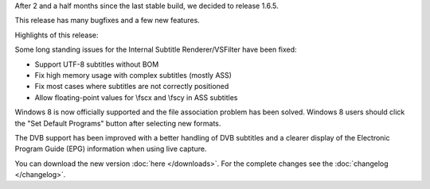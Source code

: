 .. title: v1.6.5 is released
.. author: Armada,Underground78,XhmikosR

.. abstract

After 2 and a half months since the last stable build, we decided to release 1.6.5.

This release has many bugfixes and a few new features.

.. body

Highlights of this release:

Some long standing issues for the Internal Subtitle Renderer/VSFilter have been fixed:

* Support UTF-8 subtitles without BOM
* Fix high memory usage with complex subtitles (mostly ASS)
* Fix most cases where subtitles are not correctly positioned
* Allow floating-point values for \\fscx and \\fscy in ASS subtitles

Windows 8 is now officially supported and the file association problem has
been solved. Windows 8 users should click the "Set Default Programs" button
after selecting new formats.

The DVB support has been improved with a better handling of DVB subtitles and a clearer
display of the Electronic Program Guide (EPG) information when using live capture.

You can download the new version :doc:`here </downloads>`. For the complete changes see the :doc:`changelog </changelog>`.